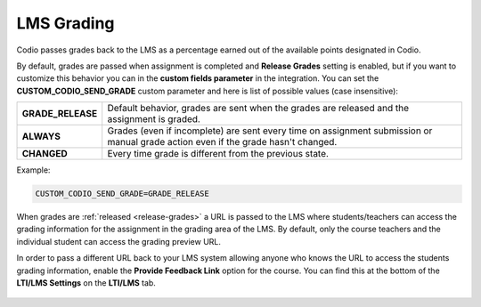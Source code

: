 .. meta::
   :description: LTI Grading Process

.. _lti-grading:

LMS Grading
============
Codio passes grades back to the LMS as a percentage earned out of the available points designated in Codio. 

By default, grades are passed when assignment is completed and **Release Grades** setting is enabled, but if you want to customize this behavior you can in the **custom fields parameter** in the integration. You can set the **CUSTOM_CODIO_SEND_GRADE** custom parameter and here is list of possible values (case insensitive):


+-------------------+---------------------------------------------------------------------------------+
| **GRADE_RELEASE** | Default behavior, grades are sent when the grades are released and the          |
|                   | assignment is graded.                                                           |
+-------------------+---------------------------------------------------------------------------------+
| **ALWAYS**        | Grades (even if incomplete) are sent every time on assignment submission or     |
|                   | manual grade action even if the grade hasn't changed.                           |
+-------------------+---------------------------------------------------------------------------------+
| **CHANGED**       | Every time grade is different from the previous state.                          |
+-------------------+---------------------------------------------------------------------------------+


Example:

.. code:: ini

   CUSTOM_CODIO_SEND_GRADE=GRADE_RELEASE

When grades are :ref:`released <release-grades>` a URL is passed to the LMS where students/teachers can access the grading information for the assignment in the grading area of the LMS. By default, only the course teachers and the individual student can access the grading preview URL.

In order to pass a different URL back to your LMS system allowing anyone who knows the URL to access the students grading information, enable the **Provide Feedback Link** option for the course. You can find this at the bottom of the **LTI/LMS Settings** on the **LTI/LMS** tab.

  .. image:: /img/lmssharedfeedback.png
     :alt: LMS Shared Feedback
